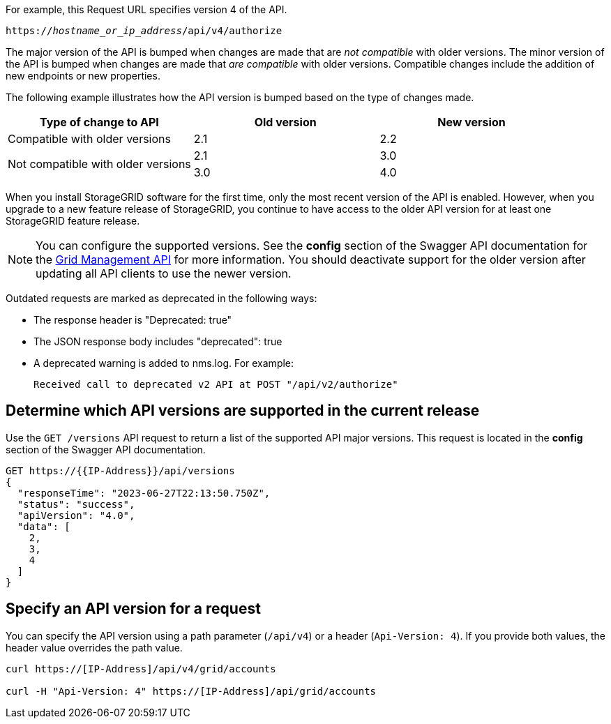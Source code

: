 //shared information about versioning for Grid Management API and Tenant Management API topics

For example, this Request URL specifies version 4 of the API.

`https://_hostname_or_ip_address_/api/v4/authorize`

The major version of the API is bumped when changes are made that are _not compatible_ with older versions. The minor version of the API is bumped when changes are made that _are compatible_ with older versions. Compatible changes include the addition of new endpoints or new properties. 

The following example illustrates how the API version is bumped based on the type of changes made.

[cols="1a,1a,1a" options="header"]
|===
| Type of change to API| Old version| New version

| Compatible with older versions
| 2.1
| 2.2

.2+| Not compatible with older versions

| 2.1
| 3.0

| 3.0
| 4.0
|===


When you install StorageGRID software for the first time, only the most recent version of the API is enabled. However, when you upgrade to a new feature release of StorageGRID, you continue to have access to the older API version for at least one StorageGRID feature release.

NOTE: You can configure the supported versions. See the *config* section of the Swagger API documentation for the link:../admin/using-grid-management-api.html[Grid Management API] for more information. You should deactivate support for the older version after updating all API clients to use the newer version.

Outdated requests are marked as deprecated in the following ways:

* The response header is "Deprecated: true"
* The JSON response body includes "deprecated": true
* A deprecated warning is added to nms.log. For example:
+
----
Received call to deprecated v2 API at POST "/api/v2/authorize"
----

== Determine which API versions are supported in the current release

Use the `GET /versions` API request to return a list of the supported API major versions. This request is located in the *config* section of the Swagger API documentation.

----
GET https://{{IP-Address}}/api/versions
{
  "responseTime": "2023-06-27T22:13:50.750Z",
  "status": "success",
  "apiVersion": "4.0",
  "data": [
    2,
    3,
    4
  ]
}
----

== Specify an API version for a request

You can specify the API version using a path parameter (`/api/v4`) or a header (`Api-Version: 4`). If you provide both values, the header value overrides the path value.

----
curl https://[IP-Address]/api/v4/grid/accounts

curl -H "Api-Version: 4" https://[IP-Address]/api/grid/accounts
----
